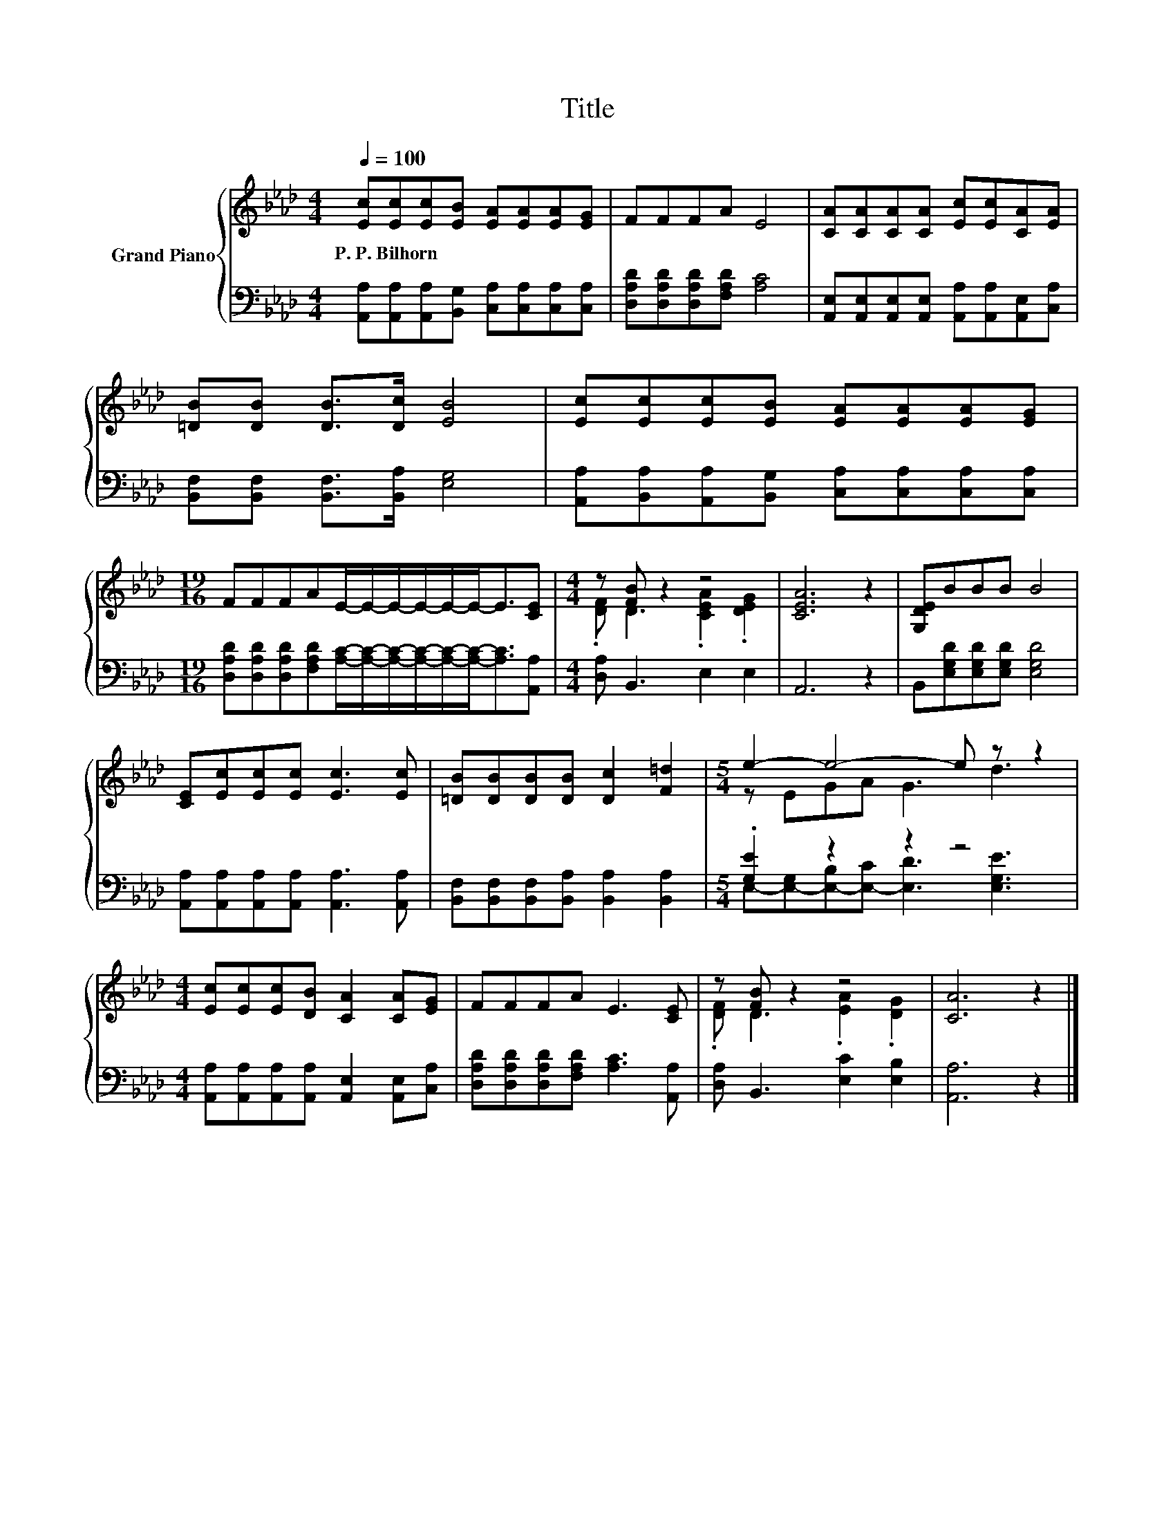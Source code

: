X:1
T:Title
%%score { ( 1 3 ) | ( 2 4 ) }
L:1/8
Q:1/4=100
M:4/4
K:Ab
V:1 treble nm="Grand Piano"
V:3 treble 
V:2 bass 
V:4 bass 
V:1
 [Ec][Ec][Ec][EB] [EA][EA][EA][EG] | FFFA E4 | [CA][CA][CA][CA] [Ec][Ec][CA][EA] | %3
w: P.~P.~Bilhorn * * * * * * *|||
 [=DB][DB] [DB]>[Dc] [EB]4 | [Ec][Ec][Ec][EB] [EA][EA][EA][EG] | %5
w: ||
[M:19/16] FFFAE/-E/-E/-E/-E/-E-<E[CE] |[M:4/4] z [FB] z2 z4 | [CEA]6 z2 | [G,DE]BBB B4 | %9
w: ||||
 [CE][Ec][Ec][Ec] [Ec]3 [Ec] | [=DB][DB][DB][DB] [Dc]2 [F=d]2 |[M:5/4] e2- e4- e z z2 | %12
w: |||
[M:4/4] [Ec][Ec][Ec][DB] [CA]2 [CA][EG] | FFFA E3 [CE] | z [FB] z2 z4 | [CA]6 z2 |] %16
w: ||||
V:2
 [A,,A,][A,,A,][A,,A,][B,,G,] [C,A,][C,A,][C,A,][C,A,] | [D,A,D][D,A,D][D,A,D][F,A,D] [A,C]4 | %2
 [A,,E,][A,,E,][A,,E,][A,,E,] [A,,A,][A,,A,][A,,E,][C,A,] | %3
 [B,,F,][B,,F,] [B,,F,]>[B,,A,] [E,G,]4 | [A,,A,][B,,A,][A,,A,][B,,G,] [C,A,][C,A,][C,A,][C,A,] | %5
[M:19/16] [D,A,D][D,A,D][D,A,D][F,A,D][A,C]/-[A,C]/-[A,C]/-[A,C]/-[A,C]/-[A,C]-<[A,C][A,,A,] | %6
[M:4/4] [D,A,] B,,3 E,2 E,2 | A,,6 z2 | B,,[E,G,D][E,G,D][E,G,D] [E,G,D]4 | %9
 [A,,A,][A,,A,][A,,A,][A,,A,] [A,,A,]3 [A,,A,] | [B,,F,][B,,F,][B,,F,][B,,A,] [B,,A,]2 [B,,A,]2 | %11
[M:5/4] .[G,E]2 z2 z2 z4 |[M:4/4] [A,,A,][A,,A,][A,,A,][A,,A,] [A,,E,]2 [A,,E,][C,A,] | %13
 [D,A,D][D,A,D][D,A,D][F,A,D] [A,C]3 [A,,A,] | [D,A,] B,,3 [E,C]2 [E,B,]2 | [A,,A,]6 z2 |] %16
V:3
 x8 | x8 | x8 | x8 | x8 |[M:19/16] x19/2 |[M:4/4] .[DF] D3 .[CEA]2 .[DEG]2 | x8 | x8 | x8 | x8 | %11
[M:5/4] z EGA G3 d3 |[M:4/4] x8 | x8 | .[DF] D3 .[EA]2 .[DG]2 | x8 |] %16
V:4
 x8 | x8 | x8 | x8 | x8 |[M:19/16] x19/2 |[M:4/4] x8 | x8 | x8 | x8 | x8 | %11
[M:5/4] E,-[E,-G,][E,-B,][E,-C] [E,D]3 [E,G,E]3 |[M:4/4] x8 | x8 | x8 | x8 |] %16

